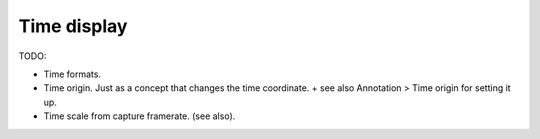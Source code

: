 
Time display
============

TODO:

- Time formats.
- Time origin. Just as a concept that changes the time coordinate. + see also Annotation > Time origin for setting it up.
- Time scale from capture framerate. (see also).
